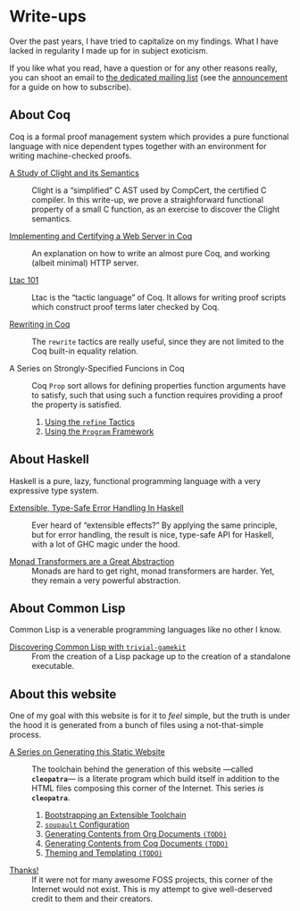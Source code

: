 #+OPTIONS: toc:nil num:nil

#+BEGIN_EXPORT html
<h1>Write-ups</h1>

<article class="index">
#+END_EXPORT

Over the past years, I have tried to capitalize on my findings. What I have
lacked in regularity I made up for in subject exoticism.

If you like what you read, have a question or for any other reasons really, you
can shoot an email to [[mailto:~lthms/lthms.xyz@lists.sr.ht][the dedicated mailing list]] (see the [[https://lists.sr.ht/~lthms/lthms.xyz/%3C20190127111504.n27ttkvtl7l3lzwb%40ideepad.localdomain%3E][announcement]] for a
guide on how to subscribe).

* About Coq

Coq is a formal proof management system which provides a pure functional
language with nice dependent types together with an environment for writing
machine-checked proofs.

- [[./ClightIntroduction.html][A Study of Clight and its Semantics]] ::
  Clight is a “simplified” C AST used by CompCert, the certified C compiler. In
  this write-up, we prove a straighforward functional property of a small C
  function, as an exercise to discover the Clight semantics.

- [[./MiniHTTPServer.html][Implementing and Certifying a Web Server in Coq]] ::
  An explanation on how to write an almost pure Coq, and working (albeit
  minimal) HTTP server.

- [[./Ltac101.html][Ltac 101]] ::
  Ltac is the “tactic language” of Coq. It allows for writing proof scripts
  which construct proof terms later checked by Coq.

- [[./RewritingInCoq.html][Rewriting in Coq]] ::
  The ~rewrite~ tactics are really useful, since they are not limited to the Coq
  built-in equality relation.

- A Series on Strongly-Specified Funcions in Coq ::
  Coq ~Prop~ sort allows for defining properties function arguments have to
  satisfy, such that using such a function requires providing a proof the
  property is satisfied.

  1. [[./StronglySpecifiedFunctions.html][Using the ~refine~ Tactics]]
  2. [[./StronglySpecifiedFunctionsProgram.html][Using the ~Program~ Framework]]

* About Haskell

Haskell is a pure, lazy, functional programming language with a very expressive
type system.

- [[./ExtensibleTypeSafeErrorHandling.html][Extensible, Type-Safe Error Handling In Haskell]] ::
  Ever heard of “extensible effects?” By applying the same principle, but for
  error handling, the result is nice, type-safe API for Haskell, with a lot of
  GHC magic under the hood.

- [[./MonadTransformers.org][Monad Transformers are a Great Abstraction]] ::
  Monads are hard to get right, monad transformers are harder. Yet, they remain
  a very powerful abstraction.

* About Common Lisp

Common Lisp is a venerable programming languages like no other I know.

- [[./DiscoveringCommonLisp.html][Discovering Common Lisp with ~trivial-gamekit~]] ::
  From the creation of a Lisp package up to the creation of a standalone
  executable.

* About this website

One of my goal with this website is for it to /feel/ simple, but the truth is
under the hood it is generated from a bunch of files using a not-that-simple
process.

- [[/cleopatra/][A Series on Generating this Static Website]] ::
  The toolchain behind the generation of this website ---called *~cleopatra~*---
  is a literate program which build itself in addition to the HTML files
  composing this corner of the Internet. This series /is/ *~cleopatra~*.

  1. [[/cleopatra/Bootstrap.html][Bootstrapping an Extensible Toolchain]]
  2. [[/cleopatra/Soupault.html][~soupault~ Configuration]]
  3. [[/cleopatra/Contents/Org.org][Generating Contents from Org Documents ~(TODO)~]]
  4. [[/cleopatra/Contents/Coq.org][Generating Contents from Coq Documents ~(TODO)~]]
  5. [[/cleopatra/Theme.html][Theming and Templating ~(TODO)~]]

- [[./Thanks.html][Thanks!]] ::
  If it were not for many awesome FOSS projects, this corner of the Internet
  would not exist. This is my attempt to give well-deserved credit to them and
  their creators.

#+BEGIN_EXPORT html
</article>
#+END_Export
